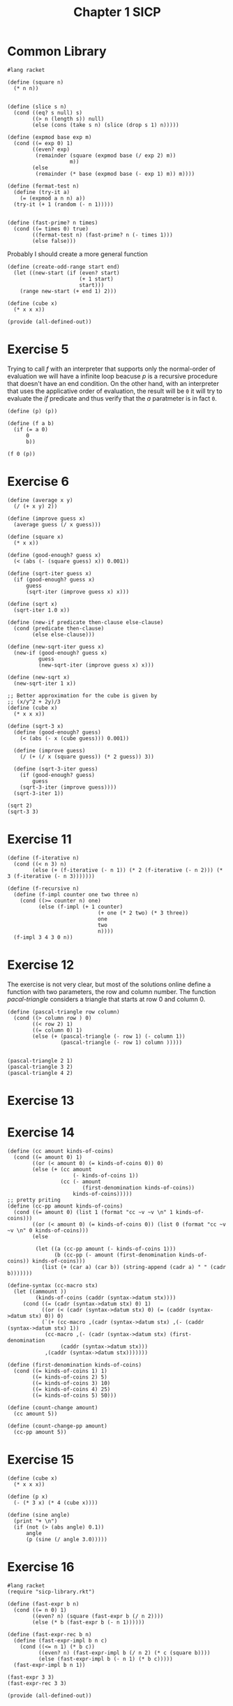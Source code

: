 :PROPERTIES:
:header-args:racket: :tangle (concat (plist-get (plist-get (org-element-at-point) 'src-block) ':name) ".rkt")
:END:
#+TITLE: Chapter 1 SICP
* Common Library
  #+NAME: header
#+begin_src racket :tangle sicp-library.rkt
    #lang racket
#+end_src
  #+NAME: square
  #+begin_src racket :tangle sicp-library.rkt
    (define (square n)
      (* n n))

  #+end_src

  #+NAME: slice
  #+begin_src racket :tangle sicp-library.rkt
(define (slice s n)
  (cond ((eq? s null) s)
        ((> n (length s)) null)
        (else (cons (take s n) (slice (drop s 1) n)))))
  #+end_src

  #+NAME: fermat-test
#+begin_src racket :tangle sicp-library.rkt
    (define (expmod base exp m)
      (cond ((= exp 0) 1)
            ((even? exp)
             (remainder (square (expmod base (/ exp 2) m))
                        m))
            (else
             (remainder (* base (expmod base (- exp 1) m)) m))))

    (define (fermat-test n)
      (define (try-it a)
        (= (expmod a n n) a))
      (try-it (+ 1 (random (- n 1)))))


    (define (fast-prime? n times)
      (cond ((= times 0) true)
            ((fermat-test n) (fast-prime? n (- times 1)))
            (else false)))
#+end_src

Probably I should create a more general function
#+NAME: odd-range
#+begin_src racket :tangle sicp-library.rkt
  (define (create-odd-range start end)
    (let ((new-start (if (even? start)
                         (+ 1 start)
                         start)))
      (range new-start (+ end 1) 2)))
#+end_src

#+NAME: cube
#+begin_src racket :tangle sicp-library.rkt
  (define (cube x)
    (* x x x))
#+end_src

  #+NAME: bottom
  #+begin_src racket :tangle sicp-library.rkt
    (provide (all-defined-out))
  #+end_src

* Exercise 5
  Trying to call /f/ with an interpreter that supports only the normal-order of evaluation we will have a infinite loop beacuse /p/
  is a recursive procedure that doesn't have an end condition.
  On the other hand, with an interpreter that uses the applicative order of evaluation, the result will be ~0~ it will try to evaluate
  the /if/ predicate and thus verify that the /a/ paratmeter is in fact ~0~.
  #+begin_src racket
(define (p) (p))

(define (f a b)
  (if (= a 0)
      0
      b))

(f 0 (p))
  #+end_src
* Exercise 6

#+begin_src racket
(define (average x y)
  (/ (+ x y) 2))

(define (improve guess x)
  (average guess (/ x guess)))

(define (square x)
  (* x x))

(define (good-enough? guess x)
  (< (abs (- (square guess) x)) 0.001))

(define (sqrt-iter guess x)
  (if (good-enough? guess x)
      guess
      (sqrt-iter (improve guess x) x)))

(define (sqrt x)
  (sqrt-iter 1.0 x))

(define (new-if predicate then-clause else-clause)
  (cond (predicate then-clause)
        (else else-clause)))

(define (new-sqrt-iter guess x)
  (new-if (good-enough? guess x)
          guess
          (new-sqrt-iter (improve guess x) x)))

(define (new-sqrt x)
  (new-sqrt-iter 1 x))

;; Better approximation for the cube is given by
;; (x/y^2 + 2y)/3
(define (cube x)
  (* x x x))

(define (sqrt-3 x)
  (define (good-enough? guess)
    (< (abs (- x (cube guess))) 0.001))

  (define (improve guess)
    (/ (+ (/ x (square guess)) (* 2 guess)) 3))

  (define (sqrt-3-iter guess)
    (if (good-enough? guess)
        guess
    (sqrt-3-iter (improve guess))))
  (sqrt-3-iter 1))

(sqrt 2)
(sqrt-3 3)
#+end_src
* Exercise 11
  #+NAME: 11
  #+begin_src racket
    (define (f-iterative n)
      (cond ((< n 3) n)
            (else (+ (f-iterative (- n 1)) (* 2 (f-iterative (- n 2))) (* 3 (f-iterative (- n 3)))))))

    (define (f-recursive n)
      (define (f-impl counter one two three n)
        (cond ((>= counter n) one)
              (else (f-impl (+ 1 counter)
                                 (+ one (* 2 two) (* 3 three))
                                 one
                                 two
                                 n))))
      (f-impl 3 4 3 0 n))
  #+end_src
* Exercise 12
  The exercise is not very clear, but most of the solutions online define a function with two parameters, the row and column number.
  The function /pacal-triangle/ considers a triangle that starts at row 0 and column 0.
  #+NAME: 12
  #+begin_src racket
    (define (pascal-triangle row column)
      (cond ((> column row ) 0)
            ((< row 2) 1)
            ((= column 0) 1)
            (else (+ (pascal-triangle (- row 1) (- column 1))
                     (pascal-triangle (- row 1) column )))))


    (pascal-triangle 2 1)
    (pascal-triangle 3 2)
    (pascal-triangle 4 2)
  #+end_src

* Exercise 13
* Exercise 14
  #+NAME: 14
  #+begin_src racket
    (define (cc amount kinds-of-coins)
      (cond ((= amount 0) 1)
            ((or (< amount 0) (= kinds-of-coins 0)) 0)
            (else (+ (cc amount
                         (- kinds-of-coins 1))
                     (cc (- amount
                            (first-denomination kinds-of-coins))
                         kinds-of-coins)))))
    ;; pretty priting
    (define (cc-pp amount kinds-of-coins)
      (cond ((= amount 0) (list 1 (format "cc ~v ~v \n" 1 kinds-of-coins)))
            ((or (< amount 0) (= kinds-of-coins 0)) (list 0 (format "cc ~v ~v \n" 0 kinds-of-coins)))
            (else

             (let ((a (cc-pp amount (- kinds-of-coins 1)))
                   (b (cc-pp (- amount (first-denomination kinds-of-coins)) kinds-of-coins)))
               (list (+ (car a) (car b)) (string-append (cadr a) " " (cadr b)))))))

    (define-syntax (cc-macro stx)
      (let ((ammount ))
             (kinds-of-coins (caddr (syntax->datum stx))))
         (cond ((= (cadr (syntax->datum stx) 0) 1)
               ((or (< (cadr (syntax->datum stx) 0) (= (caddr (syntax->datum stx) 0)) 0)
               (`(+ (cc-macro ,(cadr (syntax->datum stx) ,(- (caddr (syntax->datum stx) 1))
                (cc-macro ,(- (cadr (syntax->datum stx) (first-denomination
                     (caddr (syntax->datum stx)))
                ,(caddr (syntax->datum stx)))))))

    (define (first-denomination kinds-of-coins)
      (cond ((= kinds-of-coins 1) 1)
            ((= kinds-of-coins 2) 5)
            ((= kinds-of-coins 3) 10)
            ((= kinds-of-coins 4) 25)
            ((= kinds-of-coins 5) 50)))

    (define (count-change amount)
      (cc amount 5))

    (define (count-change-pp amount)
      (cc-pp amount 5))
  #+end_src
* Exercise 15
  #+NAME: 15
  #+begin_src racket
    (define (cube x)
      (* x x x))

    (define (p x)
      (- (* 3 x) (* 4 (cube x))))

    (define (sine angle)
      (print "+ \n")
      (if (not (> (abs angle) 0.1))
          angle
          (p (sine (/ angle 3.0)))))
  #+end_src

* Exercise 16
  #+NAME: 16
#+begin_src racket
    #lang racket
    (require "sicp-library.rkt")

    (define (fast-expr b n)
      (cond ((= n 0) 1)
            ((even? n) (square (fast-expr b (/ n 2))))
            (else (* b (fast-expr b (- n 1))))))

    (define (fast-expr-rec b n)
      (define (fast-expr-impl b n c)
        (cond ((<= n 1) (* b c))
              ((even? n) (fast-expr-impl b (/ n 2) (* c (square b))))
              (else (fast-expr-impl b (- n 1) (* b c)))))
      (fast-expr-impl b n 1))

    (fast-expr 3 3)
    (fast-expr-rec 3 3)

    (provide (all-defined-out))
#+end_src

* Exercise 17
#+NAME: 17
#+begin_src racket
  (define (double x)
    (* 2 x))

  (define (halve x)
    (/ x 2))

  (define (multy a b)
    (if (= b 0)
        0
        (+ a (multy a (- b 1)))))

  (define (fast-multy-rec a b)
    (cond ((= b 1) a)
          ((even? b) (double (fast-multy-rec a (halve b))))
          (else (+ a (fast-multy-rec a (+ b -1))))))


#+end_src

* Exercise 18
#+NAME: 18
#+begin_src racket
<<17>>
  (define (fast-multy-iter a b)
    (define (fast-multy-impl a b acc)
      (cond ((= b 1) acc)
            ((even? b) (fast-multy-impl a (halve b) (+ acc (double a))))
            (else (fast-multy-impl a (+ b -1) (+ acc a)))))
    (fast-multy-impl a b 0))
#+end_src

* Exercise 19
  I've struggled a bit with this exercise, the idea is that you need to find something similar to...
#+NAME: 19
#+begin_src racket
  (define (fib n)
    (fib-iter 1 0 0 1 n))

  (define (fib-iter a b p q count)
    (cond ((= count 0) b)
          ((even? count)
           (fib-iter a b ? ?))
          (else (fib-iter (+ (* b q) (* a q) (* a p))
                          (+ (* b p) (* a q))
                          p
                          q
                          (- count 1)))))

#+end_src

* Exercise 20
  #+NAME: gcd
#+begin_src racket
  (define (gcd a b)
    (if (= b 0)
        a
        (gcd b (modulo a b))))
#+end_src
#+NAME 20
#+begin_src racket
  <<gcd>>

#+end_src

* Exercise 21
  #+NAME: smallest-divisor
  #+begin_src racket
    #lang racket
    (require "sicp-library.rkt")
    (define (smallest-divisor n)
      (find-divisor n 2))

    (define (find-divisor n test-divisor)
      (cond ((> (square test-divisor) n) n)
            ((divides? test-divisor n) test-divisor)
            (else (find-divisor n (+ test-divisor 1)))))

    (define (divides? a b)
      (= (remainder b a) 0))

    (define (prime? a)
      (= (smallest-divisor a) a))

    (provide (all-defined-out))
  #+end_src
#+NAME: 21
#+begin_src racket
    #lang racket
    (require threading)
    (require "smallest-divisor.rkt")
    (~> (map (lambda (x) (smallest-divisor x)) (list 199 1999 19999))
        (display _))

#+end_src

* Exercise 22
#+NAME: 22
#+begin_src racket
  #lang racket
  (require threading)
  (require "sicp-library.rkt")
  (require "smallest-divisor.rkt")

  (define (timed-prime-test n)
    (newline)
    (display n)
    (start-prime-test n (current-milliseconds)))

  (define (start-prime-test n start-time)
    (if (prime? n)
        (report-prime (- (current-milliseconds) start-time))
        null))

  (define (report-prime elapsed-time)
    (display " *** ")
    (display elapsed-time))


  (define (timed-prime-values n)
    (define (timed-prime-impl n ctime)
      (if (prime? n)
          (cons n (- (current-milliseconds) ctime))
          null))
    (timed-prime-impl n (current-milliseconds)))

  (define (search-for-primes start end)
    (~> (create-odd-range start end)
        (map timed-prime-values _)
        (filter-not null? _)))

  (define (search-for-three-primes-in-ranges l)
    (~> (slice l 2)
        (map (lambda (r) (take (apply search-for-primes r) 3)) _)))
#+end_src

* Exercise 23
#+NAME: 23
#+begin_src racket
  #lang racket
    (require "smallest-divisor.rkt")

  (define (next n)
    (if (= n 2)
        3
        (+ n 2)))

      (define (find-divisor n test-divisor)
        (cond ((> (square test-divisor) n) n)
              ((divides? test-divisor n) test-divisor)
              (else (find-divisor n (next test-divisor)))))
#+end_src

* Exercise 24
#+NAME: 24
#+begin_src racket
  #lang racket
  (require "22.rkt")

  (define (start-prime-test n start-time)
    (if (fast-prime? n)
        (report-prime (- (current-milliseconds) start-time))
        null))
#+end_src

* Exercise 25
#+NAME: 25
#+begin_src racket
  #lang racket

  (require "sicp-library.rkt")
  (require "16.rkt")

  (define (expmod-f base exp m)
    (remainder (fast-expr-rec base exp) m))
#+end_src

* Exercise 26
The procedure is \theta\(n\) instead of \theta\(\log n\) because Lusi calculates the expmod two times for every iteration instead of one.
* Exercise 27
#+NAME: 27
#+begin_src racket
  #lang racket
  (require "sicp-library.rkt")

  (define (charmicheal-test n)
    (andmap (lambda (x) (= (expmod x n n) x)) (range 0 n)))

  (define (solution-27)
    (andmap charmicheal-test '(561 1105 1729 2465 2821 6601)))

  (provide (all-defined-out))
#+end_src

* Exercise 28
#+NAME: 28
#+begin_src racket
  ;;(define  (miller-rabin-test ))
#+end_src

* Exercise 29
#+NAME: 29
#+begin_src racket
  #lang racket

  (require threading)
  (require "sicp-library.rkt")

  (define (sum term a next b)
    (if (> a b)
        0
        (+ (term a)
           (sum term (next a) next b))))

  (define (inc n) (+ n 1))

  (define (sum-cubes a b)
    (sum cube a inc b))

  (define (simpson-rule-book f a b n)
    (define simpson-constant-h (/ (- b a) n))

    (define (simpson-const-next n)
      (cond ((= n 0) 1)
            ((= (remainder n 2) 0) 4)
            ((= (remainder n 3) 0) 2)
            (else 1)))

    (define (simpson-func k)
      (* (simpson-const-next k) (f (+ a (* k simpson-constant-h)))))

    (* (/ simpson-constant-h 3)(sum simpson-func 0 inc n)))


  ;;; Not working as expected, I don't know why...
  (define (simpson-rule f a b n)
    (define simpson-constant-h (/ (- b a) n))

    (define (simpson-const-next n)
      (cond ((= n 1) 4)
            ((= n 4) 2)
            (else 1)))

    (define (simpson-at-point c v)
      (* c (f v)))


    (~> (foldl (lambda (y x) (cons (+ (car x) (simpson-at-point (cdr x) y))
                                   (simpson-const-next (cdr x))))
               (cons 0 0)
               (range a (+ b 1) simpson-constant-h))
        (car _)
        (* (/ simpson-constant-h 3) _)))



  (provide (all-defined-out))
#+end_src

* Exercise 30
#+NAME: 30
#+begin_src racket
  #lang racket

  (define (sum term a next b)
    (define (iter a result)
      (if (> a b)
          result
          (iter (next a) (+ (term a) result))))
    (iter a 0))
#+end_src

* Exercise 31
#+NAME: 31
#+begin_src racket
  #lang racket

  (define (inc x)
    (+ 1 x))

  (define (product term a next b)
    (define (iter a result)
      (if (> a b)
          result
          (iter (next a) (* (term a) result))))
    (iter a 1))

  (define (factorial x)
    (product (lambda (x) x) 1 inc x))

  (define (pi-approx n)

    (define (top-next x)
      (cond ((= (remainder x 2) 0) (+ 2 x))
            (else (+ x 1))))

    (define (bottom-next x)
      (cond ((= (remainder x 2) 0) (+ x 1))
            (else (+ x 2))))

    (define (identity x) x)
    (define top (product top-next 1 inc n ))
    (define bottom (product bottom-next 1 inc n))

    (/ top bottom))
#+end_src
